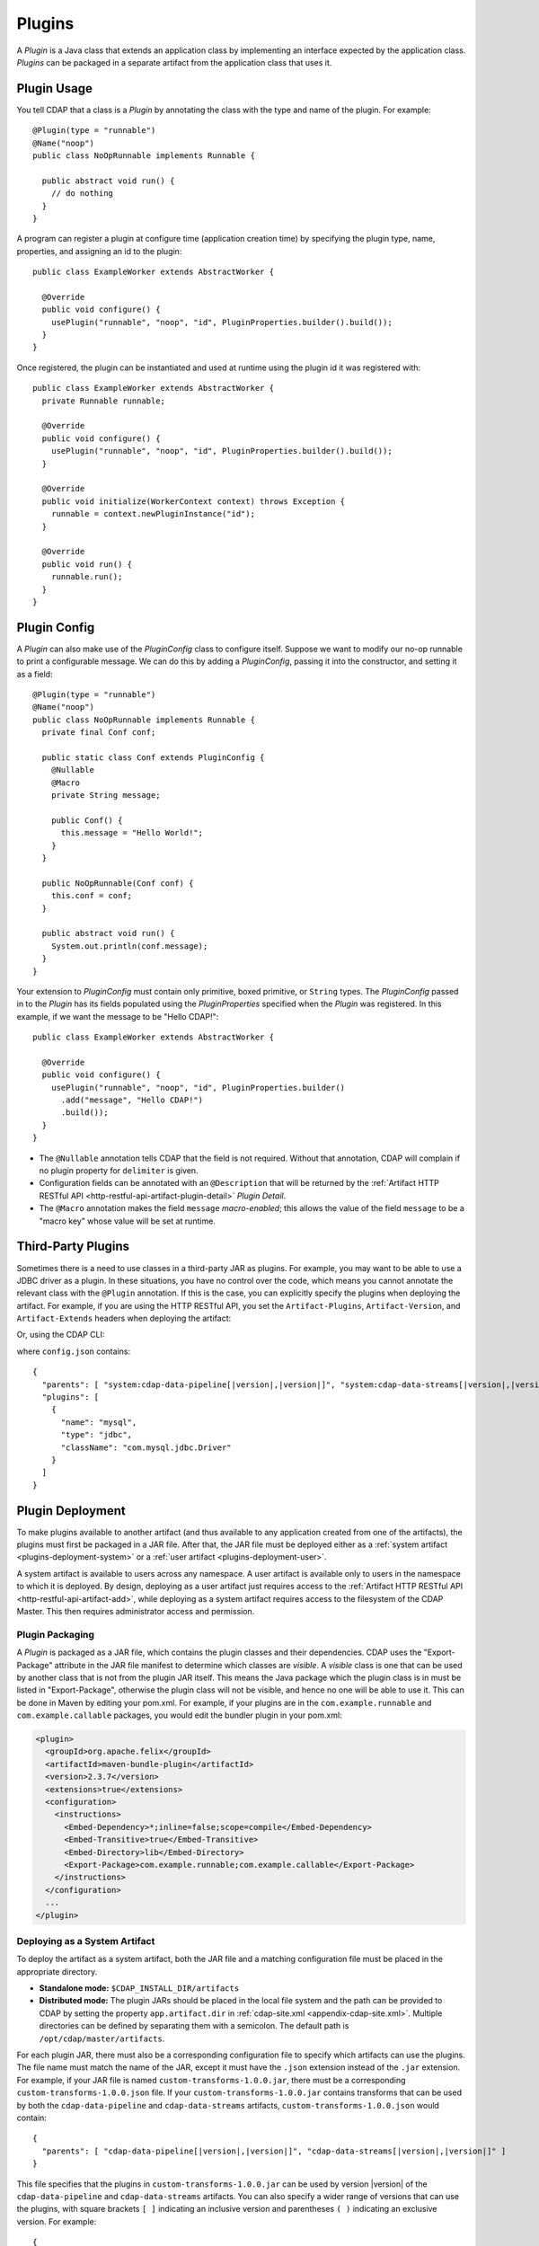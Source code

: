.. meta::
    :author: Cask Data, Inc.
    :copyright: Copyright © 2015-2016 Cask Data, Inc.

.. _plugins:

=======
Plugins
=======

.. highlight:: java

A *Plugin* is a Java class that extends an application class by implementing an interface expected by the
application class. *Plugins* can be packaged in a separate artifact from the application class that uses it.

.. _plugins-usage:

Plugin Usage
============
You tell CDAP that a class is a *Plugin* by annotating the class with the type and name of the plugin.
For example::

  @Plugin(type = "runnable")
  @Name("noop")
  public class NoOpRunnable implements Runnable {

    public abstract void run() {
      // do nothing
    }
  }

A program can register a plugin at configure time (application creation time) by specifying the plugin type,
name, properties, and assigning an id to the plugin::

  public class ExampleWorker extends AbstractWorker {

    @Override
    public void configure() {
      usePlugin("runnable", "noop", "id", PluginProperties.builder().build());
    }
  }

Once registered, the plugin can be instantiated and used at runtime using the plugin id it was registered with::

  public class ExampleWorker extends AbstractWorker {
    private Runnable runnable;

    @Override
    public void configure() {
      usePlugin("runnable", "noop", "id", PluginProperties.builder().build());
    }

    @Override
    public void initialize(WorkerContext context) throws Exception {
      runnable = context.newPluginInstance("id");
    }

    @Override
    public void run() {
      runnable.run();
    }
  }

.. _plugins-config:

Plugin Config
=============
A *Plugin* can also make use of the *PluginConfig* class to configure itself. Suppose we want
to modify our no-op runnable to print a configurable message. We can do this by adding a
*PluginConfig*, passing it into the constructor, and setting it as a field::

  @Plugin(type = "runnable")
  @Name("noop")
  public class NoOpRunnable implements Runnable {
    private final Conf conf;

    public static class Conf extends PluginConfig {
      @Nullable
      @Macro
      private String message;

      public Conf() {
        this.message = "Hello World!";
      }
    }

    public NoOpRunnable(Conf conf) {
      this.conf = conf;
    }

    public abstract void run() {
      System.out.println(conf.message);
    }
  }

Your extension to *PluginConfig* must contain only primitive, boxed primitive, or ``String`` types.
The *PluginConfig* passed in to the *Plugin* has its fields populated using the *PluginProperties*
specified when the *Plugin* was registered. In this example, if we want the message to be "Hello CDAP!"::

  public class ExampleWorker extends AbstractWorker {

    @Override
    public void configure() {
      usePlugin("runnable", "noop", "id", PluginProperties.builder()
        .add("message", "Hello CDAP!")
        .build());
    }
  }

- The ``@Nullable`` annotation tells CDAP that the field is not required. Without that annotation,
  CDAP will complain if no plugin property for ``delimiter`` is given. 
- Configuration fields can be annotated with an ``@Description`` that will be returned by the
  :ref:`Artifact HTTP RESTful API <http-restful-api-artifact-plugin-detail>` *Plugin Detail*.
- The ``@Macro`` annotation makes the field ``message`` *macro-enabled*; this allows the value of
  the field ``message`` to be a "macro key" whose value will be set at runtime.

.. _plugins-third-party:

.. highlight:: console

Third-Party Plugins
===================
Sometimes there is a need to use classes in a third-party JAR as plugins. For example, you may want to be able to use
a JDBC driver as a plugin. In these situations, you have no control over the code, which means you cannot
annotate the relevant class with the ``@Plugin`` annotation. If this is the case, you can explicitly specify
the plugins when deploying the artifact. For example, if you are using the HTTP RESTful API, you set the
``Artifact-Plugins``, ``Artifact-Version``, and ``Artifact-Extends`` headers when deploying the artifact:

.. tabbed-parsed-literal::

  $ curl -w"\n" -X POST "localhost:11015/v3/namespaces/default/artifacts/mysql-connector-java" \
  -H 'Artifact-Plugins: [ { "name": "mysql", "type": "jdbc", "className": "com.mysql.jdbc.Driver" } ]' \
  -H "Artifact-Version: 5.1.35" \
  -H "Artifact-Extends: system:cdap-data-pipeline[|version|, |version|]/system:cdap-data-streams[|version|, |version|]" \
  --data-binary @mysql-connector-java-5.1.35.jar

Or, using the CDAP CLI:

.. tabbed-parsed-literal::
    :tabs: "CDAP CLI"
 
    |cdap >| load artifact /path/to/mysql-connector-java-5.1.35.jar config-file /path/to/config.json
    
    
where ``config.json`` contains:

.. highlight:: xml

.. container:: highlight

  .. parsed-literal:: 
    {
      "parents": [ "system:cdap-data-pipeline\[|version|,\ |version|]", "system:cdap-data-streams[|version|,\ |version|]" ],
      "plugins": [
        {
          "name": "mysql",
          "type": "jdbc",
          "className": "com.mysql.jdbc.Driver"
        }
      ]
    }


.. _plugins-deployment:

Plugin Deployment
=================

.. _plugins-deployment-artifact:

To make plugins available to another artifact (and thus available to any application
created from one of the artifacts), the plugins must first be packaged in a JAR file.
After that, the JAR file must be deployed either as a :ref:`system artifact 
<plugins-deployment-system>` or a :ref:`user artifact <plugins-deployment-user>`.

A system artifact is available to users across any namespace. A user artifact is available
only to users in the namespace to which it is deployed. By design, deploying as a user
artifact just requires access to the :ref:`Artifact HTTP RESTful API <http-restful-api-artifact-add>`,
while deploying as a system artifact requires access to the filesystem of the CDAP Master.
This then requires administrator access and permission.

.. _plugins-deployment-packaging:

Plugin Packaging
----------------
A *Plugin* is packaged as a JAR file, which contains the plugin classes and their dependencies.
CDAP uses the "Export-Package" attribute in the JAR file manifest to determine
which classes are *visible*. A *visible* class is one that can be used by another class
that is not from the plugin JAR itself. This means the Java package which the plugin class
is in must be listed in "Export-Package", otherwise the plugin class will not be visible,
and hence no one will be able to use it. This can be done in Maven by editing your pom.xml.
For example, if your plugins are in the ``com.example.runnable`` and ``com.example.callable``
packages, you would edit the bundler plugin in your pom.xml:

.. code-block:: xml

  <plugin>
    <groupId>org.apache.felix</groupId>
    <artifactId>maven-bundle-plugin</artifactId>
    <version>2.3.7</version>
    <extensions>true</extensions>
    <configuration>
      <instructions>
        <Embed-Dependency>*;inline=false;scope=compile</Embed-Dependency>
        <Embed-Transitive>true</Embed-Transitive>
        <Embed-Directory>lib</Embed-Directory>
        <Export-Package>com.example.runnable;com.example.callable</Export-Package>
      </instructions>
    </configuration>
    ...
  </plugin>


.. _plugins-deployment-system:

Deploying as a System Artifact
------------------------------
To deploy the artifact as a system artifact, both the JAR file and a matching configuration file
must be placed in the appropriate directory.

- **Standalone mode:** ``$CDAP_INSTALL_DIR/artifacts``

- **Distributed mode:** The plugin JARs should be placed in the local file system and the path
  can be provided to CDAP by setting the property ``app.artifact.dir`` in
  :ref:`cdap-site.xml <appendix-cdap-site.xml>`. Multiple directories can be defined by separating
  them with a semicolon. The default path is ``/opt/cdap/master/artifacts``.

For each plugin JAR, there must also be a corresponding configuration file to specify which artifacts
can use the plugins. The file name must match the name of the JAR, except it must have the ``.json``
extension instead of the ``.jar`` extension. For example, if your JAR file is named
``custom-transforms-1.0.0.jar``, there must be a corresponding ``custom-transforms-1.0.0.json`` file.
If your ``custom-transforms-1.0.0.jar`` contains transforms that can be used by both the ``cdap-data-pipeline``
and ``cdap-data-streams`` artifacts, ``custom-transforms-1.0.0.json`` would contain:

.. highlight:: json

.. container:: highlight

  .. parsed-literal:: 
    {
      "parents": [ "cdap-data-pipeline[|version|,\ |version|]", "cdap-data-streams[|version|,\ |version|]" ]
    }

This file specifies that the plugins in ``custom-transforms-1.0.0.jar`` can be used by version |version| of
the ``cdap-data-pipeline`` and ``cdap-data-streams`` artifacts. You can also specify a wider range of versions
that can use the plugins, with square brackets ``[ ]`` indicating an inclusive version and parentheses ``( )`` indicating
an exclusive version. For example:

.. container:: highlight

  .. parsed-literal:: 
    {
      "parents": [ "cdap-data-pipeline[3.5.0,4.0.0)", "cdap-data-streams[3.5.0,4.0.0)" ]
    }

specifies that these plugins can be used by versions 3.5.0 (inclusive) to 4.0.0 (exclusive) of the
``cdap-data-pipeline`` and ``cdap-data-streams`` artifacts.

If the artifact contains third-party plugins, you can explicitly list them in the config file.
For example, you may want to deploy a JDBC driver contained in a third-party JAR. In these cases,
you have no control over the code to annotate the classes that should be plugins, so you need to
list them in the configuration:

.. container:: highlight

  .. parsed-literal:: 
    {
      "parents": [ "cdap-data-pipeline[3.5.0,4.0.0)", "cdap-data-streams[3.5.0,4.0.0)" ],
      "plugins": [
        {
          "name": "mysql",
          "type": "jdbc",
          "className": "com.mysql.jdbc.Driver"
        }
      ]
    }

Once your JARs and matching configuration files are in place, a CDAP CLI command (``load artifact``) or 
a HTTP RESTful API call to :ref:`load system artifacts <http-restful-api-artifact-system-load>`
can be made to load the artifacts. As described in the documentation on :ref:`artifacts`, only
snapshot artifacts can be re-deployed without requiring that they first be deleted.

Alternatively, the Standalone CDAP should be restarted for this change to take effect in Standalone
mode, and ``cdap-master`` services should be restarted in the Distributed mode.

.. _plugins-deployment-user:

Deploying as a User Artifact
----------------------------
To deploy the artifact as a user artifact, use the :ref:`Artifact HTTP RESTful API 
<http-restful-api-artifact-add>` *Add Artifact* or the CLI. 

When using the HTTP RESTful API, you will need to specify the ``Artifact-Extends`` header.
Unless the artifact's version is defined in the manifest file of the JAR file you upload,
you will also need to specify the ``Artifact-Version`` header.

When using the CLI, a configuration file exactly like the one described in the
:ref:`Deploying as a System Artifact <plugins-deployment-system>` must be used.

For example, to deploy ``custom-transforms-1.0.0.jar`` using the RESTful API:

.. tabbed-parsed-literal::

    $ curl -w"\n" -X POST "localhost:11015/v3/namespaces/default/artifacts/custom-transforms" \
    -H "Artifact-Extends: system:cdap-data-pipeline[|version|, |version|]/system:cdap-data-streams[|version|, |version|]" \
    --data-binary @/path/to/custom-transforms-1.0.0.jar

Using the CLI:

.. tabbed-parsed-literal::
    :tabs: "CDAP CLI"
 
    |cdap >| load artifact /path/to/custom-transforms-1.0.0.jar config-file /path/to/config.json

where ``config.json`` contains:

.. highlight:: json

.. container:: highlight

  .. parsed-literal:: 
    {
      "parents": [ "system:cdap-data-pipeline[|version|,\ |version|]", "system:cdap-data-streams[|version|,\ |version|]" ]
    }

Note that when deploying a user artifact that extends a system artifact,
you must prefix the parent artifact name with ``'system:'``.
This is in the event there is a user artifact with the same name as the system artifact.
If you are extending a user artifact, no prefix is required.

You can deploy third-party JARs in the same way except the plugin information needs
:ref:`to be explicitly listed <plugins-third-party>`. As described in the documentation on
:ref:`artifacts`, only snapshot artifacts can be re-deployed without requiring that they
first be deleted.

Using the RESTful API (note that if the artifact version is not in the JAR manifest file,
it needs to be set explicitly, as the JAR contents are uploaded without the filename):

.. tabbed-parsed-literal::

  $ curl -w"\n" -X POST "localhost:11015/v3/namespaces/default/artifacts/mysql-connector-java" \
  -H 'Artifact-Plugins: [ { "name": "mysql", "type": "jdbc", "className": "com.mysql.jdbc.Driver" } ]' \
  -H "Artifact-Version: 5.1.35" \
  -H "Artifact-Extends: system:cdap-data-pipeline[|version|, |version|]/system:cdap-data-streams[|version|, |version|]" \
  --data-binary @mysql-connector-java-5.1.35.jar

Using the CLI (note that the artifact version, if not explicitly set, is derived from the JAR filename):

.. tabbed-parsed-literal::
    :tabs: "CDAP CLI"
 
    |cdap >| load artifact /path/to/mysql-connector-java-5.1.35.jar config-file /path/to/config.json

where ``config.json`` contains:

.. highlight:: xml

.. container:: highlight

  .. parsed-literal:: 
    {
      "parents": [ "system:cdap-data-pipeline\[|version|,\ |version|]", "system:cdap-data-streams[|version|,\ |version|]" ],
      "plugins": [
        {
          "name": "mysql",
          "type": "jdbc",
          "className": "com.mysql.jdbc.Driver"
        }
      ]
    }

.. _plugins-deployment-verification:

Deployment Verification
-----------------------
You can verify that a plugin artifact was added successfully by using the
:ref:`Artifact HTTP RESTful API <http-restful-api-artifact-detail>` to retrieve artifact details.
For example, to retrieve detail about our ``custom-transforms`` artifact:

.. tabbed-parsed-literal::

  $ curl -w"\n" -X GET "localhost:11015/v3/namespaces/default/artifacts/custom-transforms/versions/1.0.0?scope=[system | user]

Using the CLI:

.. tabbed-parsed-literal::
    :tabs: "CDAP CLI"
 
    |cdap >| describe artifact properties custom-transforms 1.0.0 [system | user]
    
If you deployed the ``custom-transforms`` artifact as a system artifact, the scope is ``system``.
If you deployed the ``custom-transforms`` artifact as a user artifact, the scope is ``user``.

You can verify that the plugins in your newly-added artifact are available to its parent by using the
:ref:`Artifact HTTP RESTful API <http-restful-api-artifact-available-plugins>` to list plugins of a
specific type. For example, to check if ``cdap-data-pipeline`` can access the plugins in the
``custom-transforms`` artifact:

.. tabbed-parsed-literal::

    $ curl -w"\n" -X GET "localhost:11015/v3/namespaces/default/artifacts/cdap-data-pipeline/versions/|version|/extensions/transform?scope=system"

Using the CLI:

.. tabbed-parsed-literal::
    :tabs: "CDAP CLI"
 
    |cdap >| list artifact plugins cdap-data-pipeline |version| transform system
    
You can then check the list returned to see if your transforms are in the list. Note that
the scope here refers to the scope of the parent artifact. In this example it is the ``system``
scope because ``cdap-data-pipeline`` is a system artifact. This is true even if you deployed
``custom-transforms`` as a user artifact because the parent is still a system artifact.

.. _plugins-use-case:

Example Use Case
================
When writing an application class, it is often useful to create interfaces or abstract classes that define
a logical contract in your code, but do not provide an implementation of that contract. This lets you plug in
different implementations to fit your needs.

.. rubric:: Classic WordCount Example

.. highlight:: java

For example, consider the classic word count example for MapReduce. The program reads files, tokenizes lines
in those files into words, and then counts how many times each word appears. The code consists of several classes::

  public class WordCountApp extends AbstractApplication {

    @Override
    public void configure() {
      addMapReduce(new WordCount());
    }
  }

  public static class WordCount extends AbstractMapReduce {

    @Override
    public void initialize() throws Exception {
      Job job = getContext().getHadoopJob();
      job.setMapperClass(WordCountMapper.class);
      job.setReducerClass(WordCountReducer.class);
      // setup input and output
    }
  }

  public static class WordCountMapper extends Mapper<LongWritable, Text, Text, LongWritable> {
    private static final LongWritable ONE = new LongWritable(1);
    private Text word = new Text();

    @Override
    public void map(LongWritable key, Text value, Context context) throws IOException, InterruptedException {
      String line = value.toString();
      StringTokenizer tokenizer = new StringTokenizer(line);
      while (tokenizer.hasMoreTokens()) {
        word.set(tokenizer.nextToken());
        context.write(word, ONE);
      }
    }
  }

  public static class WordCountReducer extends Reducer<Text, LongWritable, Text, LongWritable> {

    @Override
    public void reduce(Text word, Iterable<LongWritable> values, Context context)
      throws IOException, InterruptedException {
      long sum = 0;
      for (LongWritable value : values) {
        sum += value.get();
      }
      context.write(word, new LongWritable(sum));
    }
  }

.. highlight:: console

We package our code into a JAR file named ``wordcount-1.0.0.jar`` and add it to CDAP:

.. tabbed-parsed-literal::

  $ curl -w"\n" -X POST "localhost:11015/v3/namespaces/default/artifacts/wordcount" --data-binary @wordcount-1.0.0.jar

We then create an application from that artifact:

.. tabbed-parsed-literal::

  $ curl -w"\n" -X PUT "localhost:11015/v3/namespaces/default/apps/basicwordcount" -H "Content-Type: application/json" \
  -d '{ "artifact": { "name": "wordcount", "version": "1.0.0", "scope": "user" } }'
    
This program runs just fine. It counts all words in the input. However, what if we want to count phrases
instead of words? Or what if we want to filter out common words such as ``'the'`` and ``'a'``? We would not want
to copy and paste our application class and then make just small tweaks.

.. rubric:: A Configurable Application

Instead, we would like to be able to create applications that
are configured to tokenize the line in different ways. That is, if we want an application that filters
stopwords, we want to be able to create it through a configuration:

.. tabbed-parsed-literal::

  $ curl -w"\n" -X PUT "localhost:11015/v3/namespaces/default/apps/stopwordcount" -H "Content-Type: application/json" \
  -d '{ "artifact": { "name": "wordcount", "version": "1.0.0", "scope": "user" }, "config": { "tokenizer": "stopword" } }'
  
Similarly, we want to be able to create an application that counts phrases through a configuration:

.. tabbed-parsed-literal::

  $ curl -w"\n" -X PUT "localhost:11015/v3/namespaces/default/apps/phrasecount" -H "Content-Type: application/json" \
  -d '{ "artifact": { "name": "wordcount", "version": "1.0.0", "scope": "user" }, "config": { "tokenizer": "phrase" } }'

.. highlight:: java

This is possible by changing our code to use the *Plugin* framework. The first thing we need to do is
introduce a ``Tokenizer`` interface::

  public interface Tokenizer {
    Iterable<String> tokenize(String line);
  }

Now we change our ``WordCountMapper`` to use the plugin framework to instantiate and use a ``Tokenizer``::

  public static class WordCountMapper extends Mapper<LongWritable, Text, Text, LongWritable>
    implements ProgramLifecycle<MapReduceTaskContext> {
    private static final LongWritable ONE = new LongWritable(1);
    private Text word = new Text();
    private Tokenizer tokenizer;

    @Override
    public void map(LongWritable key, Text value, Context context) throws IOException, InterruptedException {
      String line = value.toString();
      for (String token : tokenizer.tokenize(line)) {
        word.set(token);
        context.write(word, ONE);
      }
    }

    @Override
    public void initialize(MapReduceTaskContext context) throws Exception {
      tokenizer = context.newPluginInstance("tokenizerId");
    }

    @Override
    public void destroy() {
      //no-op
    }
  }

The key method we added was the ``initialize`` method. In it, we are using CDAP's plugin framework
to instantiate a plugin of type ``Tokenizer``, identified by ``tokenizerId``. This code runs when
the MapReduce program runs. In order for CDAP to know which plugin ``tokenizerId`` refers to, we will need
to register the plugin in our application's ``configure`` method. We change our application code to
use a configuration object that will specify the name of the ``Tokenizer`` to use, and register that plugin::

  public class WordCountApp extends AbstractApplication<WordCountApp.TokenizerConfig> {

    public static class TokenizerConfig extends Config {
      private String tokenizer;
    }

    @Override
    public void configure() {
      TokenizerConfig config = getConfig();
      // usePlugin(type, name, id, properties)
      usePlugin("tokenizer", config.tokenizer, "tokenizerId", PluginProperties.builder().build());
      addMapReduce(new WordCount());
    }
  }

CDAP will take whatever is specified in the ``config`` section of the application creation
request and convert it into the ``Config`` object expected by the application class.
If it receives this request:

.. code-block:: json

  {
    "artifact": { "name": "wordcount", "version": "1.0.0", "scope": "user" },
    "config": { "tokenizer": "phrase" }
  }

the ``TokenizerConfig`` will have its ``tokenizer`` field set to ``phrase``.

This allows us to configure which tokenizer should be used when creating an application.
Since we want other artifacts to implement the ``Tokenizer`` interface, we need to make
sure the class is exposed to other artifacts. We do this by including the ``Tokenizer``'s package
in the ``Export-Package`` manifest attribute of our JAR file. For example, if our ``Tokenizer`` full
class name is ``com.example.api.Tokenizer``, we need to expose the ``com.example.api``
package in our pom.xml:

.. code-block:: xml

  <plugin>
    <groupId>org.apache.felix</groupId>
    <artifactId>maven-bundle-plugin</artifactId>
    <version>2.3.7</version>
    <extensions>true</extensions>
    <configuration>
      <archive>
        <manifest>
          <mainClass>${app.main.class}</mainClass>
        </manifest>
      </archive>
      <instructions>
        <Embed-Dependency>*;inline=false;scope=compile</Embed-Dependency>
        <Embed-Transitive>true</Embed-Transitive>
        <Embed-Directory>lib</Embed-Directory>
        <Export-Package>com.example.api</Export-Package>
      </instructions>
    </configuration>
    ...
  </plugin>

We then package the code in a new version of the artifact ``wordcount-1.1.0.jar`` and deploy it:

.. tabbed-parsed-literal::

  $ curl -w"\n" -X POST "localhost:11015/v3/namespaces/default/artifacts/wordcount" --data-binary @wordcount-1.1.0.jar

.. rubric:: Implementing Tokenizer Plugins

Finally, we need to implement some tokenizer plugins. *Plugins* are just Java classes that have
been annotated with a plugin type and name:

.. code-block:: java

  @Plugin(type = "tokenizer")
  @Name("default")
  public class DefaultTokenizer implements Tokenizer {

    @Override
    public Iterable<String> tokenize(String line) {
      return Splitter.on(' ').split(line);
    }
  }

  @Plugin(type = "tokenizer")
  @Name("stopword")
  public static class StopWordTokenizer implements Tokenizer {
    private static final Set<String> STOPWORDS = StopWords.load();

    @Override
    public Iterable<String> tokenize(String line) {
      List<String> tokens = new ArrayList<>();
      for (String word : Splitter.on(' ').split(line)) {
        if (!STOPWORDS.contains(word)) {
          tokens.add(word);
        }
      }
      return tokens;
    }
  }

  @Plugin(type = "tokenizer")
  @Name("phrase")
  public static class PhraseTokenizer implements Tokenizer {

    @Override
    public Iterable<String> tokenize(String line) {
      List<String> tokens = new ArrayList<>();
      Iterator<String> wordIter = Splitter.on(' ').split(line).iterator();
      if (!wordIter.hasNext()) {
        return tokens;
      }
      String prevWord = wordIter.next();
      while (wordIter.hasNext()) {
        String currWord = wordIter.next();
        tokens.add(prevWord + " " + currWord);
        prevWord = currWord;
      }
      return tokens;
    }
  }

We package these tokenizers in a separate artifact named ``tokenizers-1.0.0.jar``. In order to make these
plugins visibile to programs using them, we need to include their packages in the ``Export-Packages``
manifest attribute. For example, if our classes are all in the ``com.example.tokenizer`` package,
we need to expose the ``com.example.tokenizer`` package in our pom.xml:

.. code-block:: xml

  <plugin>
    <groupId>org.apache.felix</groupId>
    <artifactId>maven-bundle-plugin</artifactId>
    <version>2.3.7</version>
    <extensions>true</extensions>
    <configuration>
      <archive>
        <manifest>
          <mainClass>${app.main.class}</mainClass>
        </manifest>
      </archive>
      <instructions>
        <Embed-Dependency>*;inline=false;scope=compile</Embed-Dependency>
        <Embed-Transitive>true</Embed-Transitive>
        <Embed-Directory>lib</Embed-Directory>
        <Export-Package>com.example.tokenizer</Export-Package>
      </instructions>
    </configuration>
    ...
  </plugin>

.. highlight:: console

When deploying this artifact, we tell CDAP that the artifact extends the ``wordcount`` artifact, versions
``1.1.0`` inclusive to ``2.0.0`` exclusive:

.. tabbed-parsed-literal::

 $ curl -w"\n" "localhost:11015/v3/namespaces/default/artifacts/tokenizers" --data-binary @tokenizers-1.0.0.jar \
 -H "Artifact-Extends:wordcount[1.1.0,2.0.0)"

This will make the plugins available to those versions of the ``wordcount`` artifact. We can now create
applications that use the tokenizer we want:

.. tabbed-parsed-literal::

  $ curl -w"\n" -X PUT localhost:11015/v3/namespaces/default/apps/phrasecount -H "Content-Type: application/json" \
  -d '{ "artifact": { "name": "wordcount", "version": "1.1.0", "scope": "user" }, "config": { "tokenizer": "phrase" } }'

.. rubric:: Adding a Plugin Configuration to the Application

.. highlight:: java

After a while, we find that we need to support reading files where words are delimited by a character
other than a space. We decide to modify our ``DefaultTokenizer`` to use a ``PluginConfig`` that contains
a property for the delimiter::

  @Plugin(type = "tokenizer")
  @Name("default")
  public class DefaultTokenizer implements Tokenizer {
    private final TokenizerConfig config;

    public static class TokenizerConfig extends PluginConfig {
      @Nullable
      private String delimiter;

      public TokenizerConfig() {
        this.delimiter = " ";
      }
    }

    public DefaultTokenizer(TokenizerConfig config) {
      this.config = config;
    }

    @Override
    public Iterable<String> tokenize(String line) {
      return Splitter.on(config.delimiter).split(line);
    }
  }

When we register the plugin, we need to pass in the properties that will be used to populate the
``PluginConfig`` passed to the ``DefaultTokenizer``. In this example, that means the ``delimiter``
property must be given when registering the plugin::

  public class WordCountApp extends AbstractApplication<WordCountApp.TokenizerConfig> {

    public static class TokenizerConfig extends Config {
      private String tokenizer;
      private Map<String, String> tokenizerProperties;
    }

    @Override
    public void configure() {
      TokenizerConfig config = getConfig();
      // usePlugin(type, name, id, properties)
      usePlugin("tokenizer", config.tokenizer, "tokenizerId", PluginProperties.builder()
        .addAll(config.tokenizerProperties).build());
      addMapReduce(new WordCount());
    }
  }

.. highlight:: console

Now we can create an application that uses a comma instead of a space to split text (re-formatted for display):

.. tabbed-parsed-literal::

  $ curl -w"\n" -X PUT "localhost:11015/v3/namespaces/default/apps/wordcount2" -H "Content-Type: application/json" \
    -d '{ 
      "artifact": { "name": "wordcount", "version": "1.2.0", "scope": "user" },
      "config": { "tokenizer": "default", "tokenizerProperties": { "delimiter": "," }
      }
    }'
